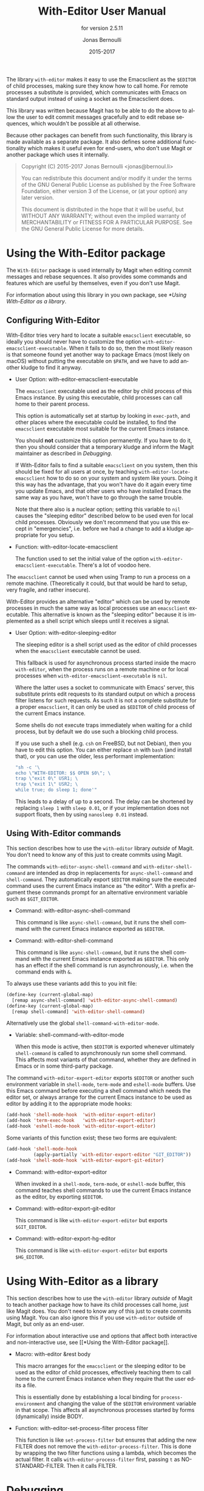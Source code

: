 #+TITLE: With-Editor User Manual
#+AUTHOR: Jonas Bernoulli
#+EMAIL: jonas@bernoul.li
#+DATE: 2015-2017
#+LANGUAGE: en

#+TEXINFO_DIR_CATEGORY: Emacs
#+TEXINFO_DIR_TITLE: With-Editor: (with-editor).
#+TEXINFO_DIR_DESC: Using the Emacsclient as $EDITOR
#+SUBTITLE: for version 2.5.11

#+TEXINFO_DEFFN: t
#+TEXINFO_CLASS: info+
#+OPTIONS: H:4 num:nil toc:2

The library ~with-editor~ makes it easy to use the Emacsclient as the
~$EDITOR~ of child processes, making sure they know how to call home.
For remote processes a substitute is provided, which communicates with
Emacs on standard output instead of using a socket as the Emacsclient
does.

This library was written because Magit has to be able to do the above
to allow the user to edit commit messages gracefully and to edit
rebase sequences, which wouldn't be possible at all otherwise.

Because other packages can benefit from such functionality, this
library is made available as a separate package.  It also defines some
additional functionality which makes it useful even for end-users, who
don't use Magit or another package which uses it internally.

#+BEGIN_QUOTE
Copyright (C) 2015-2017 Jonas Bernoulli <jonas@bernoul.li>

You can redistribute this document and/or modify it under the terms
of the GNU General Public License as published by the Free Software
Foundation, either version 3 of the License, or (at your option) any
later version.

This document is distributed in the hope that it will be useful,
but WITHOUT ANY WARRANTY; without even the implied warranty of
MERCHANTABILITY or FITNESS FOR A PARTICULAR PURPOSE.  See the GNU
General Public License for more details.
#+END_QUOTE

* Using the With-Editor package

The ~With-Editor~ package is used internally by Magit when editing
commit messages and rebase sequences.  It also provides some commands
and features which are useful by themselves, even if you don't use
Magit.

For information about using this library in you own package, see
[[*Using With-Editor as a library]].

** Configuring With-Editor

With-Editor tries very hard to locate a suitable ~emacsclient~
executable, so ideally you should never have to customize the option
~with-editor-emacsclient-executable~.  When it fails to do so, then the
most likely reason is that someone found yet another way to package
Emacs (most likely on macOS) without putting the executable on ~$PATH~,
and we have to add another kludge to find it anyway.

- User Option: with-editor-emacsclient-executable

  The ~emacsclient~ executable used as the editor by child process of
  this Emacs instance.  By using this executable, child processes can
  call home to their parent process.

  This option is automatically set at startup by looking in ~exec-path~,
  and other places where the executable could be installed, to find
  the ~emacsclient~ executable most suitable for the current Emacs
  instance.

  You should *not* customize this option permanently.  If you have to do
  it, then you should consider that a temporary kludge and inform the
  Magit maintainer as described in [[*Debugging][Debugging]].

  If With-Editor fails to find a suitable ~emacsclient~ on you system,
  then this should be fixed for all users at once, by teaching
  ~with-editor-locate-emacsclient~ how to do so on your system and
  system like yours. Doing it this way has the advantage, that you
  won't have do it again every time you update Emacs, and that other
  users who have installed Emacs the same way as you have, won't have
  to go through the same trouble.

  Note that there also is a nuclear option; setting this variable to
  ~nil~ causes the "sleeping editor" described below to be used even for
  local child processes.  Obviously we don't recommend that you use
  this except in "emergencies", i.e. before we had a change to add a
  kludge appropriate for you setup.

- Function: with-editor-locate-emacsclient

  The function used to set the initial value of the option
  ~with-editor-emacsclient-executable~.  There's a lot of voodoo here.

The ~emacsclient~ cannot be used when using Tramp to run a process on a
remote machine.  (Theoretically it could, but that would be hard to
setup, very fragile, and rather insecure).

With-Editor provides an alternative "editor" which can be used by
remote processes in much the same way as local processes use an
~emacsclient~ executable.  This alternative is known as the "sleeping
editor" because it is implemented as a shell script which sleeps until
it receives a signal.

- User Option: with-editor-sleeping-editor

  The sleeping editor is a shell script used as the editor of child
  processes when the ~emacsclient~ executable cannot be used.

  This fallback is used for asynchronous process started inside the
  macro ~with-editor~, when the process runs on a remote machine or for
  local processes when ~with-editor-emacsclient-executable~ is ~nil~.

  Where the latter uses a socket to communicate with Emacs' server,
  this substitute prints edit requests to its standard output on
  which a process filter listens for such requests.  As such it is
  not a complete substitute for a proper ~emacsclient~, it can only
  be used as ~$EDITOR~ of child process of the current Emacs instance.

  Some shells do not execute traps immediately when waiting for a
  child process, but by default we do use such a blocking child
  process.

  If you use such a shell (e.g. ~csh~ on FreeBSD, but not Debian), then
  you have to edit this option.  You can either replace ~sh~ with ~bash~
  (and install that), or you can use the older, less performant
  implementation:

  #+BEGIN_SRC emacs-lisp
    "sh -c '\
    echo \"WITH-EDITOR: $$ OPEN $0\"; \
    trap \"exit 0\" USR1; \
    trap \"exit 1\" USR2; \
    while true; do sleep 1; done'"
  #+END_SRC

  This leads to a delay of up to a second.  The delay can be shortened
  by replacing ~sleep 1~ with ~sleep 0.01~, or if your implementation does
  not support floats, then by using ~nanosleep 0.01~ instead.

** Using With-Editor commands

This section describes how to use the ~with-editor~ library /outside/ of
Magit.  You don't need to know any of this just to create commits
using Magit.

The commands ~with-editor-async-shell-command~ and
~with-editor-shell-command~ are intended as drop in replacements for
~async-shell-command~ and ~shell-command~.  They automatically export
~$EDITOR~ making sure the executed command uses the current Emacs
instance as "the editor".  With a prefix argument these commands
prompt for an alternative environment variable such as ~$GIT_EDITOR~.

- Command: with-editor-async-shell-command

  This command is like ~async-shell-command~, but it runs the shell
  command with the current Emacs instance exported as ~$EDITOR~.

- Command: with-editor-shell-command

  This command is like ~async-shell-command~, but it runs the shell
  command with the current Emacs instance exported as ~$EDITOR~.  This
  only has an effect if the shell command is run asynchronously,
  i.e. when the command ends with ~&~.

To always use these variants add this to you init file:

#+BEGIN_SRC emacs-lisp
  (define-key (current-global-map)
    [remap async-shell-command] 'with-editor-async-shell-command)
  (define-key (current-global-map)
    [remap shell-command] 'with-editor-shell-command)
#+END_SRC

Alternatively use the global ~shell-command-with-editor-mode~.

- Variable: shell-command-with-editor-mode

  When this mode is active, then ~$EDITOR~ is exported whenever
  ultimately ~shell-command~ is called to asynchronously run some shell
  command.  This affects most variants of that command, whether they
  are defined in Emacs or in some third-party package.

The command ~with-editor-export-editor~ exports ~$EDITOR~ or
another such environment variable in ~shell-mode~, ~term-mode~ and
~eshell-mode~ buffers.  Use this Emacs command before executing a
shell command which needs the editor set, or always arrange for the
current Emacs instance to be used as editor by adding it to the
appropriate mode hooks:

#+BEGIN_SRC emacs-lisp
  (add-hook 'shell-mode-hook  'with-editor-export-editor)
  (add-hook 'term-exec-hook   'with-editor-export-editor)
  (add-hook 'eshell-mode-hook 'with-editor-export-editor)
#+END_SRC

Some variants of this function exist; these two forms are equivalent:

#+BEGIN_SRC emacs-lisp
  (add-hook 'shell-mode-hook
            (apply-partially 'with-editor-export-editor "GIT_EDITOR"))
  (add-hook 'shell-mode-hook 'with-editor-export-git-editor)
#+END_SRC

- Command: with-editor-export-editor

  When invoked in a ~shell-mode~, ~term-mode~, or ~eshell-mode~ buffer, this
  command teaches shell commands to use the current Emacs instance as
  the editor, by exporting ~$EDITOR~.

- Command: with-editor-export-git-editor

  This command is like ~with-editor-export-editor~ but exports
  ~$GIT_EDITOR~.

- Command: with-editor-export-hg-editor

  This command is like ~with-editor-export-editor~ but exports
  ~$HG_EDITOR~.

* Using With-Editor as a library

This section describes how to use the ~with-editor~ library /outside/ of
Magit to teach another package how to have its child processes call
home, just like Magit does.  You don't need to know any of this just
to create commits using Magit.  You can also ignore this if you use
~with-editor~ outside of Magit, but only as an end-user.

For information about interactive use and options that affect both
interactive and non-interactive use, see [[*Using the With-Editor
package]].

- Macro: with-editor &rest body

  This macro arranges for the ~emacsclient~ or the sleeping editor to be
  used as the editor of child processes, effectively teaching them to
  call home to the current Emacs instance when they require that the
  user edits a file.

  This is essentially done by establishing a local binding for
  ~process-environment~ and changing the value of the ~$EDITOR~
  environment variable in that scope.  This affects all asynchronous
  processes started by forms (dynamically) inside BODY.

- Function: with-editor-set-process-filter process filter

  This function is like ~set-process-filter~ but ensures that adding the
  new FILTER does not remove the ~with-editor-process-filter~.  This is
  done by wrapping the two filter functions using a lambda, which
  becomes the actual filter.  It calls ~with-editor-process-filter~
  first, passing ~t~ as NO-STANDARD-FILTER.  Then it calls FILTER.

* Debugging

With-Editor tries very hard to locate a suitable ~emacsclient~
executable, and then sets option ~with-editor-emacsclient-executable~
accordingly.  In very rare cases this fails.  When it does fail, then
the most likely reason is that someone found yet another way to
package Emacs (most likely on macOS) without putting the executable on
~$PATH~, and we have to add another kludge to find it anyway.

If you are having problems using ~with-editor~, e.g. you cannot commit
in Magit, then please open a new issue at
https://github.com/magit/with-editor/issues and provide information
about your Emacs installation.  Most importantly how did you install
Emacs and what is the output of ~M-x with-editor-debug RET~.

# LocalWords: LocalWords
# LocalWords: Magit Emacs emacsclient FreeBSD macOS texinfo
# LocalWords: async eval hg init performant rebase startup

# Local Variables:
# eval: (require 'ox-texinfo+ nil t)
# End:
* Copying
:PROPERTIES:
:COPYING:    t
:END:

#+BEGIN_QUOTE
Copyright (C) 2015-2017 Jonas Bernoulli <jonas@bernoul.li>

You can redistribute this document and/or modify it under the terms
of the GNU General Public License as published by the Free Software
Foundation, either version 3 of the License, or (at your option) any
later version.

This document is distributed in the hope that it will be useful,
but WITHOUT ANY WARRANTY; without even the implied warranty of
MERCHANTABILITY or FITNESS FOR A PARTICULAR PURPOSE.  See the GNU
General Public License for more details.
#+END_QUOTE
